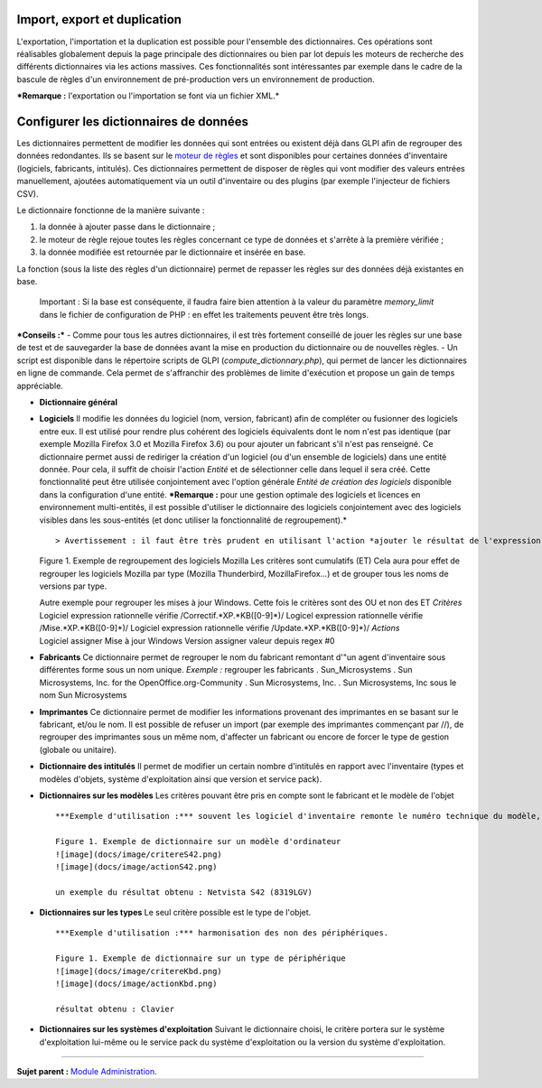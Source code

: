 Import, export et duplication |image|
-------------------------------------

L'exportation, l'importation et la duplication est possible pour
l'ensemble des dictionnaires. Ces opérations sont réalisables
globalement depuis la page principale des dictionnaires ou bien par lot
depuis les moteurs de recherche des différents dictionnaires via les
actions massives. Ces fonctionnalités sont intéressantes par exemple
dans le cadre de la bascule de règles d'un environnement de
pré-production vers un environnement de production.

***Remarque :** l'exportation ou l'importation se font via un fichier
XML.*

Configurer les dictionnaires de données
---------------------------------------

Les dictionnaires permettent de modifier les données qui sont entrées ou
existent déjà dans GLPI afin de regrouper des données redondantes. Ils
se basent sur le `moteur de
règles <07_Module_Administration/05_Règles/01_Gérer_les_règles.rst>`__ et
sont disponibles pour certaines données d'inventaire (logiciels,
fabricants, intitulés). Ces dictionnaires permettent de disposer de
règles qui vont modifier des valeurs entrées manuellement, ajoutées
automatiquement via un outil d'inventaire ou des plugins (par exemple
l'injecteur de fichiers CSV).

Le dictionnaire fonctionne de la manière suivante :

1. la donnée à ajouter passe dans le dictionnaire ;
2. le moteur de règle rejoue toutes les règles concernant ce type de
   données et s'arrête à la première vérifiée ;
3. la donnée modifiée est retournée par le dictionnaire et insérée en
   base.

La fonction |image| (sous la liste des règles d'un dictionnaire) permet
de repasser les règles sur des données déjà existantes en base.

    Important : Si la base est conséquente, il faudra faire bien
    attention à la valeur du paramètre *memory\_limit* dans le fichier
    de configuration de PHP : en effet les traitements peuvent être très
    longs.

***Conseils :*** - Comme pour tous les autres dictionnaires, il est très
fortement conseillé de jouer les règles sur une base de test et de
sauvegarder la base de données avant la mise en production du
dictionnaire ou de nouvelles règles. - Un script est disponible dans le
répertoire scripts de GLPI (*compute\_dictionnary.php*), qui permet de
lancer les dictionnaires en ligne de commande. Cela permet de
s'affranchir des problèmes de limite d'exécution et propose un gain de
temps appréciable.

-  **Dictionnaire général**
-  **Logiciels** Il modifie les données du logiciel (nom, version,
   fabricant) afin de compléter ou fusionner des logiciels entre eux. Il
   est utilisé pour rendre plus cohérent des logiciels équivalents dont
   le nom n'est pas identique (par exemple Mozilla Firefox 3.0 et
   Mozilla Firefox 3.6) ou pour ajouter un fabricant s'il n'est pas
   renseigné. Ce dictionnaire permet aussi de rediriger la création d'un
   logiciel (ou d'un ensemble de logiciels) dans une entité donnée. Pour
   cela, il suffit de choisir l'action *Entité* et de sélectionner celle
   dans lequel il sera créé. Cette fonctionnalité peut être utilisée
   conjointement avec l'option générale *Entité de création des
   logiciels* disponible dans la configuration d'une entité. ***Remarque
   :** pour une gestion optimale des logiciels et licences en
   environnement multi-entités, il est possible d'utiliser le
   dictionnaire des logiciels conjointement avec des logiciels visibles
   dans les sous-entités (et donc utiliser la fonctionnalité de
   regroupement).*

   ::

       > Avertissement : il faut être très prudent en utilisant l'action *ajouter le résultat de l'expression régulière* sur une version. En effet, celle-ci n'est prise en compte que lors de  l'import de données venant d'un outil d'inventaire et sera ignorée en cas de ré-application du dictionnaire sur la base existante.

   Figure 1. Exemple de regroupement des logiciels Mozilla Les critères
   sont cumulatifs (ET) |image| |image| Cela aura pour effet de
   regrouper les logiciels Mozilla par type (Mozilla Thunderbird,
   MozillaFirefox...) et de grouper tous les noms de versions par type.
   |image|

   | Autre exemple pour regrouper les mises à jour Windows. Cette fois
     le critères sont des OU et non des ET *Critères*
   | Logiciel expression rationnelle vérifie
     /Correctif.\*XP.\*KB([0-9]\*)/ Logicel expression rationnelle
     vérifie /Mise.\*XP.\*KB([0-9]\*)/ Logiciel expression rationnelle
     vérifie /Update.\*XP.\*KB([0-9]\*)/ *Actions*
   | Logiciel assigner Mise à jour Windows Version assigner valeur
     depuis regex #0

-  **Fabricants** Ce dictionnaire permet de regrouper le nom du
   fabricant remontant d'"un agent d'inventaire sous différentes forme
   sous un nom unique. *Exemple :* regrouper les fabricants .
   Sun\_Microsystems . Sun Microsystems, Inc. for the
   OpenOffice.org-Community . Sun Microsystems, Inc. . Sun Microsystems,
   Inc sous le nom Sun Microsystems

-  **Imprimantes** Ce dictionnaire permet de modifier les informations
   provenant des imprimantes en se basant sur le fabricant, et/ou le
   nom. Il est possible de refuser un import (par exemple des
   imprimantes commençant par //), de regrouper des imprimantes sous un
   même nom, d'affecter un fabricant ou encore de forcer le type de
   gestion (globale ou unitaire).

-  **Dictionnaire des intitulés** Il permet de modifier un certain
   nombre d'intitulés en rapport avec l'inventaire (types et modèles
   d'objets, système d'exploitation ainsi que version et service pack).

-  **Dictionnaires sur les modèles** Les critères pouvant être pris en
   compte sont le fabricant et le modèle de l'objet

   ::

       ***Exemple d'utilisation :*** souvent les logiciel d'inventaire remonte le numéro technique du modèle, ce qui n'est pas parlant pour l'être humain. L'exemple ci-dessous permet d'avoir le nom commercial du modèle tout en conservant le numéro technique qui peut être demandé en cas de demande d'intervention auprès du fournisseur.

       Figure 1. Exemple de dictionnaire sur un modèle d'ordinateur
       ![image](docs/image/critereS42.png)
       ![image](docs/image/actionS42.png)

       un exemple du résultat obtenu : Netvista S42 (8319LGV)

-  **Dictionnaires sur les types** Le seul critère possible est le type
   de l'objet.

   ::

       ***Exemple d'utilisation :*** harmonisation des non des périphériques.

       Figure 1. Exemple de dictionnaire sur un type de périphérique
       ![image](docs/image/critereKbd.png)
       ![image](docs/image/actionKbd.png)

       résultat obtenu : Clavier

-  **Dictionnaires sur les systèmes d'exploitation** Suivant le
   dictionnaire choisi, le critère portera sur le système d'exploitation
   lui-même ou le service pack du système d'exploitation ou la version
   du système d'exploitation.

--------------

**Sujet parent :** `Module
Administration <07_Module_Administration/01_Module_Administration.rst>`__.

.. |image| image:: docs/image/importrule.png
.. |image| image:: docs/image/playrule.png
.. |image| image:: docs/image/critereMozilla.png
.. |image| image:: docs/image/actionMozilla.png
.. |image| image:: docs/image/resultatMozilla.png

